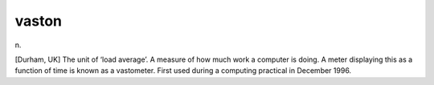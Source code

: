 .. _vaston:

============================================================
vaston
============================================================

n\.

[Durham, UK] The unit of ‘load average’.
A measure of how much work a computer is doing.
A meter displaying this as a function of time is known as a vastometer.
First used during a computing practical in December 1996.

